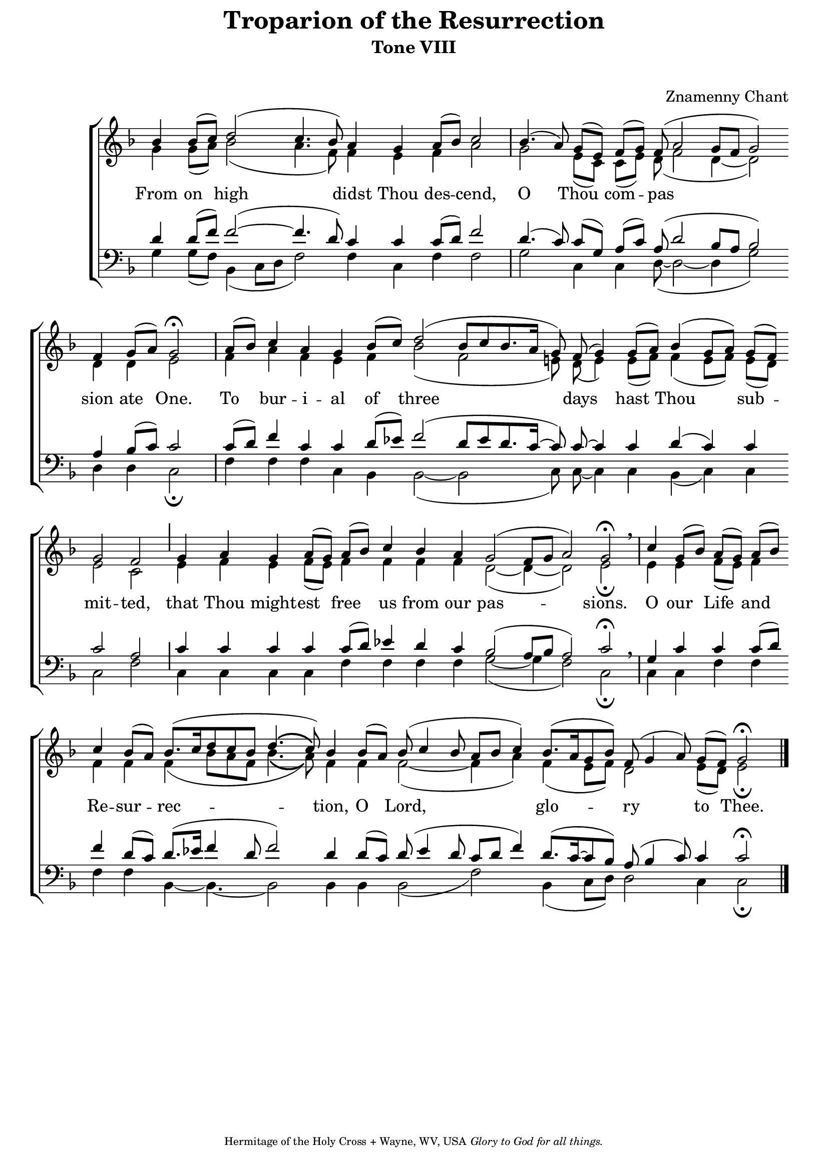 \version "2.10.0"



% these (W J Z B) are my shorthand for essential bar-divisions



W = { \once \override Staff.BarLine #'bar-size = #2 \bar "|" 

	 }
J = { \once \override Staff.BarLine #'extra-offset = #'(0 . 2)

	\once \override Staff.BarLine #'bar-size = #1 \bar "|" }
Z = { \bar "" \break }
D = { \bar ":" } 
B = { \override BreathingSign #'text = #(make-musicglyph-markup "scripts.rvarcomma") \breathe }
dps = { \override PhrasingSlur #'dash-period = #0.75 \override PhrasingSlur #'dash-fraction = #0.1 \override PhrasingSlur #'line-thickness =  #2 }


	% W is the Greg. half-bar in the middle, J the Greg. tick-mark, Z a barless break, B a straight breathe mark



\paper{ top-margin = #1 }



global = { \set Score.timing = ##f \key f \major \autoBeamOff \set Staff.midiInstrument = "choir aahs" } 



sopline = \relative c''  { bes4 bes8[( c)]  d2( c4. bes8) a4 g a8[( bes)] c2 \W bes4.( a8) g[( e)] f[( g)] f( a2 g8[ f] g2) \Z f4 g8[( a)] g2 \fermata \W a8[( bes)] c4 a g bes8[( c)] d2( bes8[ c bes8. a16] g8) f( g4) g8[( a)] bes4( g8[ a]) g[( f)] \Z g2 f \J g4 a g a8[( g)] a[( bes)] c4 bes a g2( f8[ g] a2) g \fermata \breathe \W c4 g8[( bes)]  a[( g)] a[( bes)] \Z c4 bes8[( a)] bes8.([ c16 \dps d8 c bes] d4.\( c8\)) bes4 bes8[( a)] bes8( c4 bes8 a[ bes] c4) bes8.[( a16 g8 bes)]   f( g4 a8) g[( f)] g2 \fermata \bar "|."   }

altline = \relative c'' { g4 g8[( a)] bes2( a4. f8) f4 e f a2 g2 e8[( c)] c[( e)] d8( f2 d4~ d2) d4 d e2 \W f4 a f e f bes2( f e!8) d( e4) e8[( f)] f4( e8[ f]) e[( d)] e2 c \J e4 f e  f8[( e)] f4 f f f d2(~ d4~ d2) e2 \fermata \W e4 e f8[( e)] f4 f f \dps f( bes8[ a f] bes4.\( a8\)) f4 f f2(~ f4 a) f( e8[ f]) d2  e8[( d)] e2 \fermata }

tenline = \relative c' { d4 d8[( f)] f2(~ f4. d8) c4 c c8[( d)] f2 \W d4.( c8) c[( g)] a[( c)] a( d2 bes8[ a] bes2) a4 bes8[( c)] c2  \W c8[( d)] f4 c4 c d8[( ees)] f2( d8[ ees d8. c16]~ c8) c~ c4 c d( c) c c2 a2 \J c4 c c c c8[( d)] ees!4  d c bes2( a8[ bes] a2) c2 \fermata \breathe \W g4 c c c8[( d)] f4  d8[( c)] d8.([ ees!16] f4 d8 f2) d4 d8[( c)]  d( ees4 d8 c[ d] f4) d8.([ c16~ c8 bes]) a( bes4 c8) c4 c2  \fermata  }

basline = \relative c { g'4 g8[( f)] bes,4( c8[ d] f2) f4 c f f2 \W g2 c,4 c d8(~ d2~ d4 g2) d4 d c2 \fermata \W f4 f f c  bes bes2(~ bes~ c8) c~ c4 c4 bes( c) c c2 f \J c4 c c c f f f f g2(~ g4 f2) c \fermata \W c4 c f4 f f f bes,4~ bes4.~ bes2 bes4 bes bes2( f') bes,4 ( c8[ d]) d2 c4 c2 \fermata \bar "|."   }



\header { title = "Troparion of the Resurrection"

		subtitle = "Tone VIII"
		subsubtitle = " "
		composer = "Znamenny Chant"
		tagline = \markup \center-align \teeny { "Hermitage of the Holy Cross + Wayne, WV, USA" \italic "Glory to God for all things." }		 }

\score { 

\context ChoirStaff  <<

	

	\context Staff = women << 

		\context  Voice = sopranos { \voiceOne << \global \sopline >> } 

		\context Voice = altos { \voiceTwo << \global \altline >> }

		>>		

	

	\context Lyrics \lyricmode { From4 on __ high1 __ didst4 Thou des -- cend,2 O __ Thou4 com -- pas8 * 11 __ sion4 ate __ One.2 To4 __ bur -- i -- al of __ three8 * 9 __ days4. hast4 Thou2 __ sub4 -- mit2 -- ted, that4 Thou might -- est free us from our pas4 * 5 -- sions.2 O4 our __ Life and Re -- sur -- rec8 * 9 -- tion,4 O __ Lord,1 __ glo2 -- ry __ to4 __ Thee.2

			

			

			

			}

	

	\context Staff = men << \clef bass 

		\context Voice = tenors { \voiceOne << \global \tenline >>  }  

		\context Voice = basses { \voiceTwo << \global \basline >> } 

		>>  

		

	

	

	>>

		

\layout { \context { \Staff \remove "Time_signature_engraver" \remove "Bar_number_engraver" } 

\context { \Lyrics \override LyricSpace #'minimum-distance = #.8 } }		


  \midi {
    \context {
      \Score
      tempoWholesPerMinute = #(ly:make-moment 70 4)
      }
    }

	



	}

	

	





